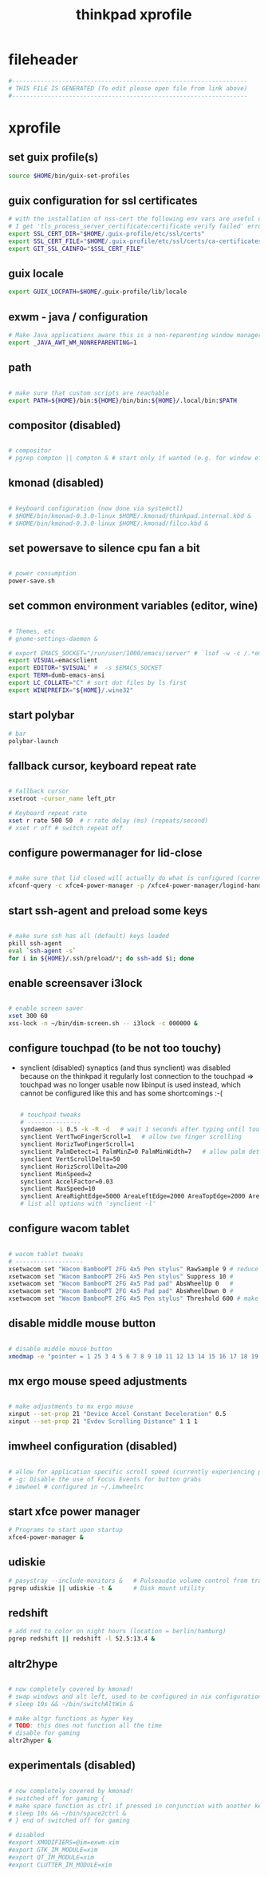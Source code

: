 #+title: thinkpad xprofile
* fileheader
  #+begin_src sh :comments link :eval no :tangle ~/.xprofile
    #------------------------------------------------------------------
    # THIS FILE IS GENERATED (To edit please open file from link above)
    #------------------------------------------------------------------
  #+end_src
* xprofile
** set guix profile(s)
  #+begin_src sh :eval no :tangle ~/.xprofile
    source $HOME/bin/guix-set-profiles
  #+end_src
** guix configuration for ssl certificates
  #+begin_src sh :eval no :tangle ~/.xprofile
    # with the installation of nss-cert the following env vars are useful otherwise
    # I get 'tls_process_server_certificate:certificate verify failed' errors
    export SSL_CERT_DIR="$HOME/.guix-profile/etc/ssl/certs"
    export SSL_CERT_FILE="$HOME/.guix-profile/etc/ssl/certs/ca-certificates.crt"
    export GIT_SSL_CAINFO="$SSL_CERT_FILE"
  #+end_src
** guix locale
   #+begin_src sh :eval no :tangle ~/.xprofile
     export GUIX_LOCPATH=$HOME/.guix-profile/lib/locale
   #+end_src
** exwm - java / configuration
  #+begin_src sh :eval no :tangle ~/.xprofile
    # Make Java applications aware this is a non-reparenting window manager.
    export _JAVA_AWT_WM_NONREPARENTING=1
  #+end_src
** path
  #+begin_src sh :eval no :tangle ~/.xprofile

    # make sure that custom scripts are reachable
    export PATH=${HOME}/bin:${HOME}/bin/bin:${HOME}/.local/bin:$PATH
  #+end_src
** compositor (disabled)
  #+begin_src sh :eval no :tangle ~/.xprofile

    # compositor
    # pgrep compton || compton & # start only if wanted (e.g. for window effects and watching videos)
  #+end_src
** kmonad (disabled)
  #+begin_src sh :eval no :tangle ~/.xprofile

    # keyboard configuration (now done via systemctl)
    # $HOME/bin/kmonad-0.3.0-linux $HOME/.kmonad/thinkpad.internal.kbd &
    # $HOME/bin/kmonad-0.3.0-linux $HOME/.kmonad/filco.kbd &
  #+end_src
** set powersave to silence cpu fan a bit
  #+begin_src sh :eval no :tangle ~/.xprofile

    # power consumption
    power-save.sh
  #+end_src
** set common environment variables (editor, wine)
  #+begin_src sh :eval no :tangle ~/.xprofile

    # Themes, etc
    # gnome-settings-daemon &

    # export EMACS_SOCKET="/run/user/1000/emacs/server" # `lsof -w -c /.*emacs.*/ | grep 'server type' | tr -s " " | cut -d' ' -f9`
    export VISUAL=emacsclient
    export EDITOR="$VISUAL" #  -s $EMACS_SOCKET
    export TERM=dumb-emacs-ansi
    export LC_COLLATE="C" # sort dot files by ls first
    export WINEPREFIX="${HOME}/.wine32"

  #+end_src
** start polybar
  #+begin_src sh :eval no :tangle ~/.xprofile
    # bar
    polybar-launch
  #+end_src
** fallback cursor, keyboard repeat rate
  #+begin_src sh :eval no :tangle ~/.xprofile

    # Fallback cursor
    xsetroot -cursor_name left_ptr

    # Keyboard repeat rate
    xset r rate 500 50  # r rate delay (ms) (repeats/second)
    # xset r off # switch repeat off
  #+end_src
** configure powermanager for lid-close
  #+begin_src sh :eval no :tangle ~/.xprofile

    # make sure that lid closed will actually do what is configured (currently hibernate on battery, suspend on ac)
    xfconf-query -c xfce4-power-manager -p /xfce4-power-manager/logind-handle-lid-switch -s false
  #+end_src
** start ssh-agent and preload some keys
  #+begin_src sh :eval no :tangle ~/.xprofile

    # make sure ssh has all (default) keys loaded
    pkill ssh-agent
    eval `ssh-agent -s`
    for i in ${HOME}/.ssh/preload/*; do ssh-add $i; done
  #+end_src
** enable screensaver i3lock
  #+begin_src sh :eval no :tangle ~/.xprofile

    # enable screen saver
    xset 300 60
    xss-lock -n ~/bin/dim-screen.sh -- i3lock -c 000000 &
  #+end_src
** configure touchpad (to be not too touchy)
   - synclient (disabled)
     synaptics (and thus synclient) was disabled because on the thinkpad it regularly lost connection to the touchpad => touchpad was no longer usable
     now libinput is used instead, which cannot be configured like this and has some shortcomings :-(
     #+begin_src sh :eval no :tangle no
   
       # touchpad tweaks
       # ---------------
       syndaemon -i 0.5 -k -R -d   # wait 1 seconds after typing until touchpad works again
       synclient VertTwoFingerScroll=1   # allow two finger scrolling
       synclient HorizTwoFingerScroll=1
       synclient PalmDetect=1 PalmMinZ=0 PalmMinWidth=7   # allow palm detection
       synclient VertScrollDelta=50
       synclient HorizScrollDelta=200
       synclient MinSpeed=2
       synclient AccelFactor=0.03
       synclient MaxSpeed=10
       synclient AreaRightEdge=5000 AreaLeftEdge=2000 AreaTopEdge=2000 AreaBottomEdge=5000   # limit area of touchpad to initial gesture detection
       # list all options with 'synclient -l'
     #+end_src
** configure wacom tablet
  #+begin_src sh :eval no :tangle ~/.xprofile

    # wacom tablet tweaks
    # -------------------
    xsetwacom set "Wacom BambooPT 2FG 4x5 Pen stylus" RawSample 9 # reduce jitter when using the pen/stylus
    xsetwacom set "Wacom BambooPT 2FG 4x5 Pen stylus" Suppress 10 #
    xsetwacom set "Wacom BambooPT 2FG 4x5 Pad pad" AbsWheelUp 0   #
    xsetwacom set "Wacom BambooPT 2FG 4x5 Pad pad" AbsWheelDown 0 #
    xsetwacom set "Wacom BambooPT 2FG 4x5 Pen stylus" Threshold 600 # make sure that pen needs some pressure before actully painting
  #+end_src
** disable middle mouse button
  #+begin_src sh :eval no :tangle ~/.xprofile

    # disable middle mouse button
    xmodmap -e "pointer = 1 25 3 4 5 6 7 8 9 10 11 12 13 14 15 16 17 18 19 20 21 22 23 24"
  #+end_src
** mx ergo mouse speed adjustments
  #+begin_src sh :eval no :tangle ~/.xprofile

    # make adjustments to mx ergo mouse
    xinput --set-prop 21 "Device Accel Constant Deceleration" 0.5
    xinput --set-prop 21 "Evdev Scrolling Distance" 1 1 1
  #+end_src
** imwheel configuration (disabled)
  #+begin_src sh :eval no :tangle ~/.xprofile

    # allow for application specific scroll speed (currently experiencing problems with google-chrome-stable watching netflix and eclipse [cpu load going up])
    # -g: Disable the use of Focus Events for button grabs
    # imwheel # configured in ~/.imwheelrc

  #+end_src
** start xfce power manager
  #+begin_src sh :eval no :tangle ~/.xprofile
    # Programs to start upon startup
    xfce4-power-manager &
  #+end_src
** udiskie
  #+begin_src sh :eval no :tangle ~/.xprofile
    # pasystray --include-monitors &   # Pulseaudio volume control from tray, started via emacs init.el
    pgrep udiskie || udiskie -t &      # Disk mount utility
  #+end_src
** redshift
  #+begin_src sh :eval no :tangle ~/.xprofile
    # add red to color on night hours (location = berlin/hamburg)
    pgrep redshift || redshift -l 52.5:13.4 &
  #+end_src
** altr2hype
  #+begin_src sh :eval no :tangle ~/.xprofile

    # now completely covered by kmonad!
    # swap windows and alt left, used to be configured in nix configuration, now kmonad takes care of that!
    # sleep 10s && ~/bin/switchAltWin &

    # make altgr functions as hyper key
    # TODO: this does not function all the time
    # disable for gaming
    altr2hyper &
  #+end_src
** experimentals (disabled)
  #+begin_src sh :eval no :tangle ~/.xprofile

    # now completely covered by kmonad!
    # switched off for gaming {
    # make space function as ctrl if pressed in conjunction with another key
    # sleep 10s && ~/bin/space2ctrl &
    # } end of switched off for gaming

    # disabled
    #export XMODIFIERS=@im=exwm-xim
    #export GTK_IM_MODULE=xim
    #export QT_IM_MODULE=xim
    #export CLUTTER_IM_MODULE=xim

  #+end_src


# Local Variables:
# eval: (read-only-mode 1)
# eval: (flyspell-mode 0)
# eval: (org-content)
# End:
